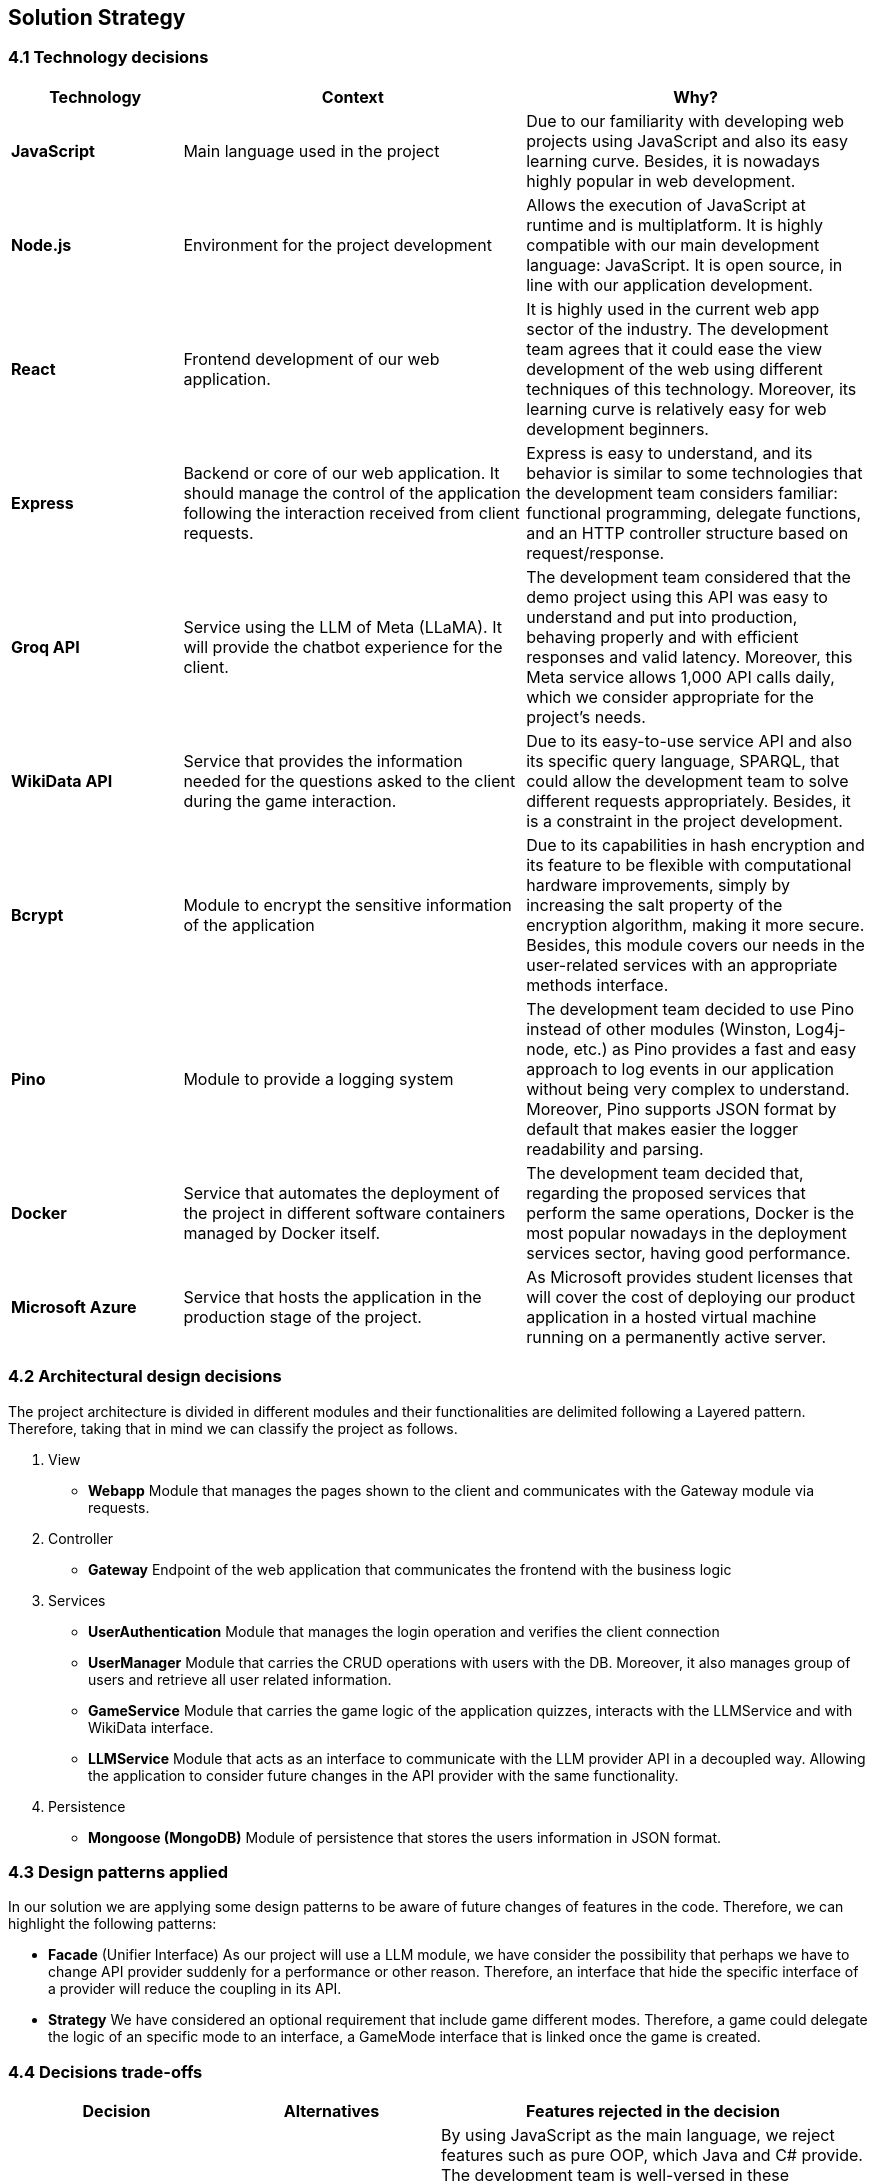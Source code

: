 ifndef::imagesdir[:imagesdir: ../images]

[[section-solution-strategy]]
== Solution Strategy

=== 4.1 Technology decisions

[options="header", cols="1,2,2"]
|===
| Technology | Context | Why?   
| **JavaScript** | Main language used in the project | Due to our familiarity with developing web projects using JavaScript and also its easy learning curve. Besides, it is nowadays highly popular in web development.
| **Node.js**    | Environment for the project development | Allows the execution of JavaScript at runtime and is multiplatform. It is highly compatible with our main development language: JavaScript. It is open source, in line with our application development.
| **React** | Frontend development of our web application. | It is highly used in the current web app sector of the industry. The development team agrees that it could ease the view development of the web using different techniques of this technology. Moreover, its learning curve is relatively easy for web development beginners.
| **Express** | Backend or core of our web application. It should manage the control of the application following the interaction received from client requests. | Express is easy to understand, and its behavior is similar to some technologies that the development team considers familiar: functional programming, delegate functions, and an HTTP controller structure based on request/response.
| **Groq API** | Service using the LLM of Meta (LLaMA). It will provide the chatbot experience for the client. | The development team considered that the demo project using this API was easy to understand and put into production, behaving properly and with efficient responses and valid latency. Moreover, this Meta service allows 1,000 API calls daily, which we consider appropriate for the project's needs.
| **WikiData API** | Service that provides the information needed for the questions asked to the client during the game interaction. | Due to its easy-to-use service API and also its specific query language, SPARQL, that could allow the development team to solve different requests appropriately. Besides, it is a constraint in the project development. 
| **Bcrypt** | Module to encrypt the sensitive information of the application | Due to its capabilities in hash encryption and its feature to be flexible with computational hardware improvements, simply by increasing the salt property of the encryption algorithm, making it more secure. Besides, this module covers our needs in the user-related services with an appropriate methods interface. 
| **Pino** | Module to provide a logging system | The development team decided to use Pino instead of other modules (Winston, Log4j-node, etc.) as Pino provides a fast and easy approach to log events in our application without being very complex to understand. Moreover, Pino supports JSON format by default that makes easier the logger readability and parsing.
| **Docker** | Service that automates the deployment of the project in different software containers managed by Docker itself. | The development team decided that, regarding the proposed services that perform the same operations, Docker is the most popular nowadays in the deployment services sector, having good performance.  
| **Microsoft Azure** | Service that hosts the application in the production stage of the project. | As Microsoft provides student licenses that will cover the cost of deploying our product application in a hosted virtual machine running on a permanently active server.
|===

=== 4.2 Architectural design decisions
The project architecture is divided in different modules and their functionalities are delimited following a Layered pattern. Therefore, taking that in mind we can classify the project as follows.

. View 
    - **Webapp** 
    Module that manages the pages shown to the client and communicates with the Gateway module via requests.

. Controller 
    - **Gateway**
    Endpoint of the web application that communicates the frontend with the business logic

. Services
    - **UserAuthentication**
    Module that manages the login operation and verifies the client connection
    - **UserManager**
    Module that carries the CRUD operations with users with the DB. Moreover, it also manages group of users and retrieve all user related information.
    - **GameService**
    Module that carries the game logic of the application quizzes, interacts with the LLMService and with WikiData interface.
    - **LLMService**
    Module that acts as an interface to communicate with the LLM provider API in a decoupled way. Allowing the application to consider future changes in the API provider with the same functionality.

. Persistence
    - **Mongoose (MongoDB)**
    Module of persistence that stores the users information in JSON format.


=== 4.3 Design patterns applied

In our solution we are applying some design patterns to be aware of future changes of features in the code. Therefore, we can highlight the following patterns:

* **Facade** (Unifier Interface)
    As our project will use a LLM module, we have consider the possibility that perhaps we have to change API provider suddenly for a performance or other reason. Therefore, an interface that hide the specific interface of a provider will reduce the coupling in its API.

* **Strategy**
    We have considered an optional requirement that include game different modes. Therefore, a game could delegate the logic of an specific mode to an interface, a GameMode interface that is linked once the game is created.  

=== 4.4 Decisions trade-offs

[options="header",cols="1,1,2"]
|===
| Decision | Alternatives |  Features rejected in the decision
| **JavaScript** | Java and C# | By using JavaScript as the main language, we reject features such as pure OOP, which Java and C# provide. The development team is well-versed in these paradigms and feels more confident using them. Moreover, using a dynamically typed language instead of a statically typed one increases the risk of runtime errors and validation issues.
| **Node.js** | Spring Boot and .NET | As a consequence of choosing JavaScript as the main language, we also dismiss Spring Boot as a web development framework, despite having some experience with it. Additionally, we opt against .NET technologies, which are widely used in the industry and have comprehensive, unified documentation provided by Microsoft.
| **React** | Thymeleaf and JSP | By using React, we reject HTML template engines such as Thymeleaf and JSP (which are more common in Java environments), despite having some familiarity with them.
| **Express** | Spring Boot or JEE | By choosing Express, we dismiss the use of Spring Boot or JEE libraries for implementing web event controllers, along with their annotation-based approach, which simplifies application logic and functionality distribution.
| **Groq API** | Empathy LLM, Gemini LLM, and Deepseek LLM | By using only the Meta API, we miss the opportunity to participate in the Empathy challenge. Additionally, rejecting Google's Gemini LLM and Deepseek LLM may reduce chatbot performance, as these models are evolving faster than Meta's.
| **WikiData API** | None | This was a project constraint.
| **Bcrypt** | Crypto (Built-in Node.js) | The built-in Node.js Crypto module reduces external dependencies. However, it provides a more generic and basic interface, which may simplify implementation.
| **Pino** | Winston | By rejecting Winston, we lose its flexibility in supporting multiple log formats and advanced configuration options.
| **Docker** | Podman and Kubernetes | By using Docker instead of Podman, we reject Podman's decentralized daemon architecture, which enhances deployment security. Additionally, Podman consumes fewer resources by running each container as an independent process. Furthermore, by choosing Docker, we dismiss Kubernetes' superior performance in deploying high-availability and scalable applications.
| **Microsoft Azure** | Amazon Web Services (AWS), Oracle Cloud Infrastructure | By using Azure as our deployment platform, we opt against AWS, which offers better scalability and more flexible pricing. Additionally, by not choosing Oracle Cloud Infrastructure, we lose the opportunity for lower costs on high-spec VMs and better performance when using Oracle database services.
|===

=== 4.5 Decisions on how to achieve the key quality goals 

[options="header",cols="1,2"]
|===
| Quality Goal | Strategy 
| **Scalability** | Using Gherkin with tools to test the performance and behaviour of the application in users load scenarios. The tool used to test the user load is yet to decide, perhaps K6 or a Python script. 
| **Reliability** | The development team will apply a TDD (Test-Driven Development) to ensure that the business model behaves correctly. Besides, with an automatized Continuous Deployment strategy, the development team can deploy the project often and explore the application behaviour, considering that the logger system implemented will catch each bug occurred during the execution.  
| **Usability** | Our development will follow good desing practices such as implementing i18n technology to allow internationalization, respecting the W3C standards in web design where possible and  
| **Performance** | Using different modules specialized in monitoring the application, as Prometheus and Grafana. Besides, to identify possible bottlenecks in our application we are using Node profiling tools as `node --prof`.
| **Security** |  Our application is using encrypting modules in the registry of new users and their authentification. Moreover, we have centralized the access to the application backend in a gateway service, hiding the endpoints of the application to the ones we decided.
|===

=== 4.6 Organizational decisions 

To ensure an efficient and structured development process, we have established the following organizational strategies:

* **Version Control and Collaboration**

We have adopted a **Trunk-Based Development** approach using **Git**, where **each branch** is dedicated to completing a **specific issue**. Merging changes into the main (trunk) branch **requires a pull request** that must be reviewed and approved by at least one other team member. This ensures code quality, reduces integration issues, and reinforces team collaboration, preventing over-specialization.

Additionally, **issues could be handled by multiple team members**, using the GitHub **Discussions** section, promoting team problem-solving and reducing bottlenecks. Moreover, during *team meetings* we must **review each developer issues progress** to **identify potential difficulties** and provide support, whether by offering new perspectives, detecting bugs, or adding new unit tests cases.

* **Project Management and Workflow**
    
We use **GitHub** as our **primary version control tool**, and also using its **integrated Kanban board** to **track progress** (Projects section). Issues are categorized and can transition through the following states:

    . No Status
    . TODO
    . In Progress
    . Testing
    . Done

* **Continuous Deployment** and **Stability Checks**

Once the application reaches a deployment stable functionality, we will **implement a Continuous Deployment methodology**. This involves **deploying** the application **at least once per week, to verify stability in a production-like environment**. This proactive approach helps **detect** and resolve **deployment-specific bugs early**, preventing major issues from being discovered too late in the process.



ifdef::arc42help[]
[role="arc42help"]
****
.Contents
A short summary and explanation of the fundamental decisions and solution strategies, that shape system architecture. It includes

* technology decisions
* decisions about the top-level decomposition of the system, e.g. usage of an architectural pattern or design pattern
* decisions on how to achieve key quality goals
* relevant organizational decisions, e.g. selecting a development process or delegating certain tasks to third parties.

.Motivation
These decisions form the cornerstones for your architecture. They are the foundation for many other detailed decisions or implementation rules.

.Form
Keep the explanations of such key decisions short.

Motivate what was decided and why it was decided that way,
based upon problem statement, quality goals and key constraints.
Refer to details in the following sections.


.Further Information

See https://docs.arc42.org/section-4/[Solution Strategy] in the arc42 documentation.

****
endif::arc42help[]
